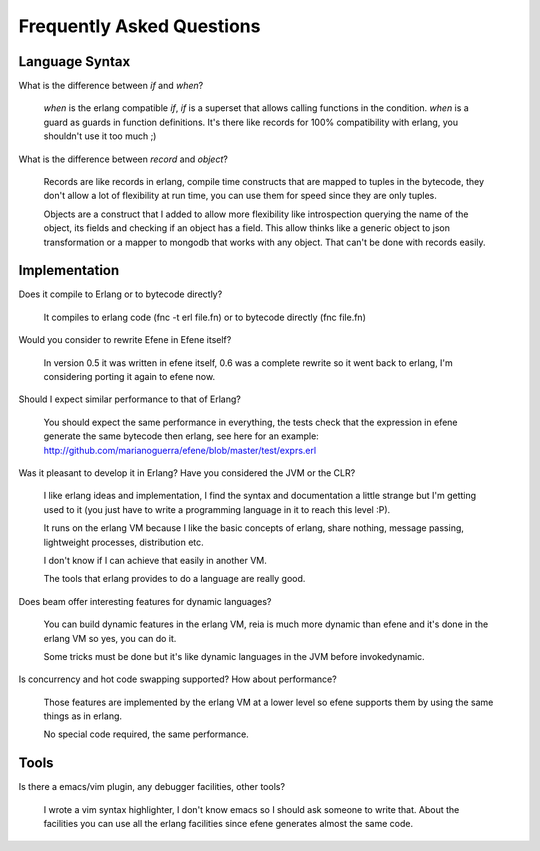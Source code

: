 Frequently Asked Questions
--------------------------

Language Syntax
~~~~~~~~~~~~~~~

What is the difference between *if* and *when*?

        *when* is the erlang compatible *if*, *if* is a superset that allows
        calling functions in the condition. *when* is a guard as guards in
        function definitions. It's there like records for 100% compatibility
        with erlang, you shouldn't use it too much ;)

What is the difference between *record* and *object*?

        Records are like records in erlang, compile time constructs that are
        mapped to tuples in the bytecode, they don't allow a lot of flexibility
        at run time, you can use them for speed since they are only tuples.

        Objects are a construct that I added to allow more flexibility like
        introspection querying the name of the object, its fields and checking
        if an object has a field. This allow thinks like a generic object to
        json transformation or a mapper to mongodb that works with any object.
        That can't be done with records easily.

Implementation
~~~~~~~~~~~~~~

Does it compile to Erlang or to bytecode directly?

        It compiles to erlang code (fnc -t erl file.fn) or to bytecode directly
        (fnc file.fn)

Would you consider to rewrite Efene in Efene itself?

        In version 0.5 it was written in efene itself, 0.6 was a complete
        rewrite so it went back to erlang, I'm considering porting it again to
        efene now.

Should I expect similar performance to that of Erlang?

        You should expect the same performance in everything, the tests check
        that the expression in efene generate the same bytecode then erlang,
        see here for an example:
        http://github.com/marianoguerra/efene/blob/master/test/exprs.erl

Was it pleasant to develop it in Erlang? Have you considered the JVM or the CLR?

        I like erlang ideas and implementation, I find the syntax and documentation a
        little strange but I'm getting used to it (you just have to write a programming
        language in it to reach this level :P).

        It runs on the erlang VM because I like the basic concepts of erlang,
        share nothing, message passing, lightweight processes, distribution etc.
        
        I don't know if I can achieve that easily in another VM.

        The tools that erlang provides to do a language are really good.

Does beam offer interesting features for dynamic languages?

        You can build dynamic features in the erlang VM, reia is much more
        dynamic than efene and it's done in the erlang VM so yes, you can do
        it.
        
        Some tricks must be done but it's like dynamic languages in the JVM
        before invokedynamic.

Is concurrency and hot code swapping supported? How about performance?

        Those features are implemented by the erlang VM at a lower level
        so efene supports them by using the same things as in erlang.

        No special code required, the same performance.

Tools
~~~~~

Is there a emacs/vim plugin, any debugger facilities, other tools?

        I wrote a vim syntax highlighter, I don't know emacs so I should ask
        someone to write that. About the facilities you can use all the erlang
        facilities since efene generates almost the same code.
